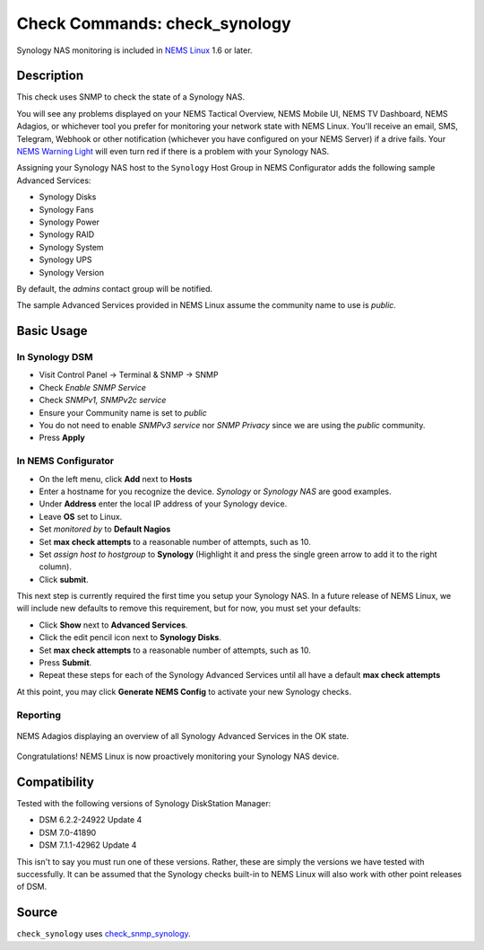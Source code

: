Check Commands: check_synology
==============================

Synology NAS monitoring is included in `NEMS Linux <https://nemslinux.com/>`__ 1.6 or later.

.. figure:: ../img/synology-nas-800.png
  :align: center
  :alt: Synology NAS Devices


Description
-----------

This check uses SNMP to check the state of a Synology NAS.

You will see any problems displayed on your NEMS Tactical Overview, NEMS Mobile UI, NEMS TV Dashboard, NEMS Adagios, or whichever tool you prefer for monitoring your network state with NEMS Linux. You'll receive an email, SMS, Telegram, Webhook or other notification (whichever you have configured on your NEMS Server) if a drive fails. Your `NEMS Warning Light </en/latest/nems-tools/warninglight.html>`__ will even turn red if there is a problem with your Synology NAS.

Assigning your Synology NAS host to the ``Synology`` Host Group in NEMS Configurator adds the following sample Advanced Services:

- Synology Disks
- Synology Fans
- Synology Power
- Synology RAID
- Synology System
- Synology UPS
- Synology Version

By default, the *admins* contact group will be notified.

The sample Advanced Services provided in NEMS Linux assume the community name to use is `public`.


Basic Usage
-----------
  
In Synology DSM
^^^^^^^^^^^^^^^

- Visit Control Panel -> Terminal & SNMP -> SNMP
- Check *Enable SNMP Service*
- Check *SNMPv1, SNMPv2c service*
- Ensure your Community name is set to *public*
- You do not need to enable *SNMPv3 service* nor *SNMP Privacy* since we are using the *public* community.
- Press **Apply**

.. figure:: ../img/synology-dsm-snmp-setup.png
  :align: center
  :alt: Synology DSM SNMP Settings

In NEMS Configurator
^^^^^^^^^^^^^^^^^^^^

- On the left menu, click **Add** next to **Hosts**
- Enter a hostname for you recognize the device. *Synology* or *Synology NAS* are good examples.
- Under **Address** enter the local IP address of your Synology device.
- Leave **OS** set to Linux.
- Set *monitored by* to **Default Nagios**
- Set **max check attempts** to a reasonable number of attempts, such as 10.
- Set *assign host to hostgroup* to **Synology** (Highlight it and press the single green arrow to add it to the right column).
- Click **submit**.

This next step is currently required the first time you setup your Synology NAS. In a future release of NEMS Linux, we will include new defaults to remove this requirement, but for now, you must set your defaults:

- Click **Show** next to **Advanced Services**.
- Click the edit pencil icon next to **Synology Disks**.
- Set **max check attempts** to a reasonable number of attempts, such as 10.
- Press **Submit**.
- Repeat these steps for each of the Synology Advanced Services until all have a default **max check attempts** 

At this point, you may click **Generate NEMS Config** to activate your new Synology checks.

Reporting
^^^^^^^^^

.. figure:: ../img/synology-adagios-checks.png
  :align: center
  :alt: Synology checks displayed in NEMS Adagios
  
  NEMS Adagios displaying an overview of all Synology Advanced Services in the OK state.

Congratulations! NEMS Linux is now proactively monitoring your Synology NAS device.
  

Compatibility
-------------

Tested with the following versions of Synology DiskStation Manager:

- DSM 6.2.2-24922 Update 4
- DSM 7.0-41890
- DSM 7.1.1-42962 Update 4

This isn't to say you must run one of these versions. Rather, these are simply the versions we have tested with successfully. It can be assumed that the Synology checks built-in to NEMS Linux will also work with other point releases of DSM.

Source
------

``check_synology`` uses `check_snmp_synology <https://github.com/corben2/check_snmp_synology>`__.
